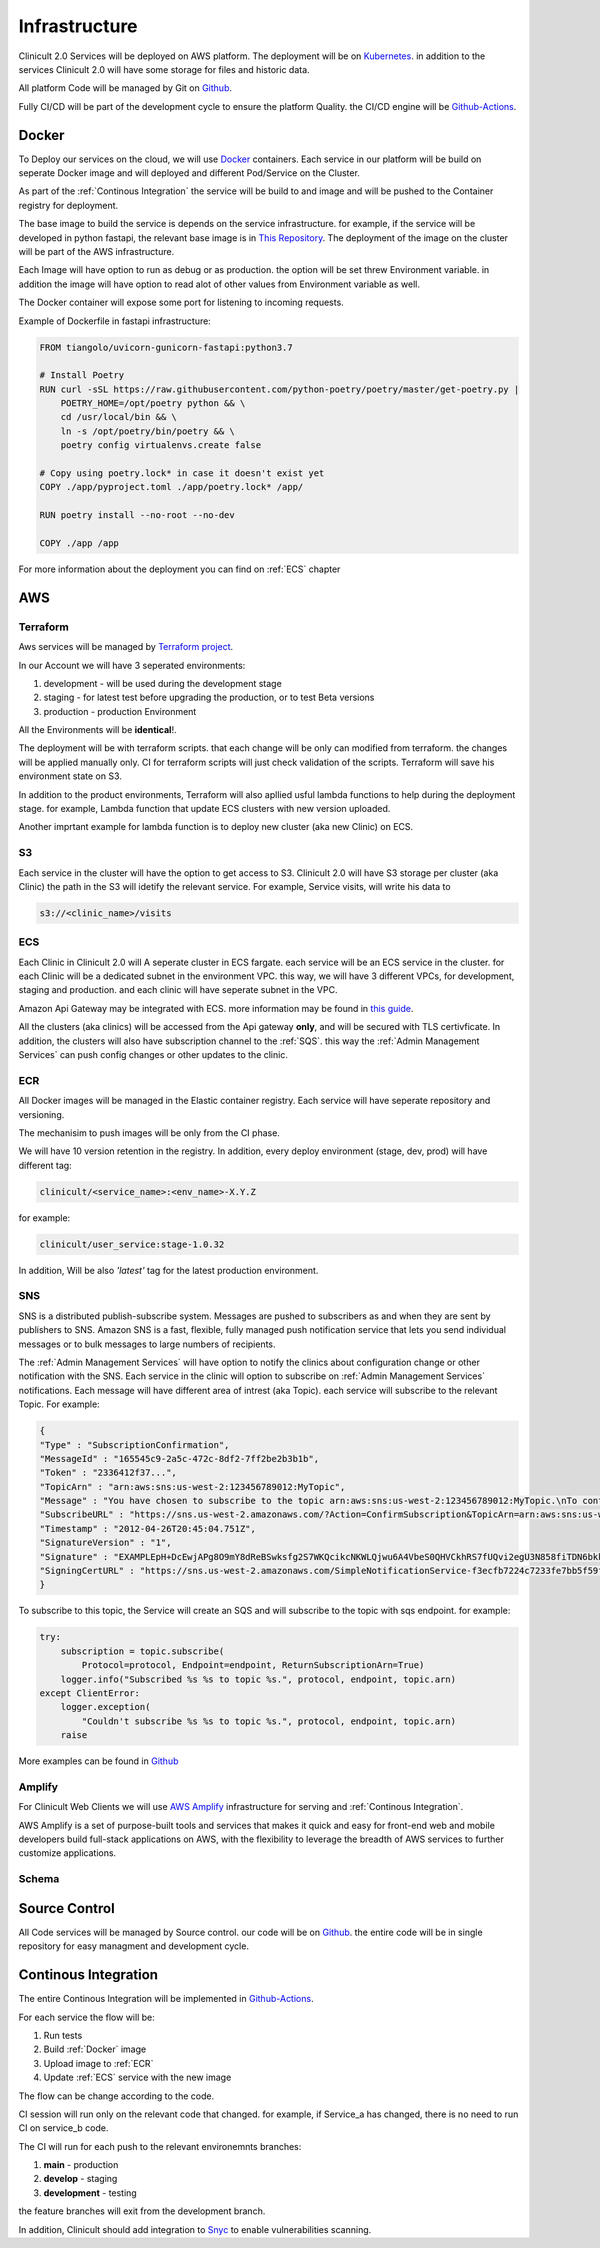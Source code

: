 #############
Infrastructure 
#############

Clinicult 2.0 Services will be deployed on AWS platform. The deployment will be on `Kubernetes <https://kubernetes.io/>`_.
in addition to the services Clinicult 2.0 will have some storage for files and historic data.

All platform Code will be managed by Git on `Github <https://github.com>`_.

Fully CI/CD will be part of the development cycle to ensure the platform Quality. the CI/CD engine will be `Github-Actions <https://github.com/features/actions>`_.



******************
Docker
******************
To Deploy our services on the cloud, we will use `Docker <https://www.docker.com/>`_ containers.
Each service in our platform will be build on seperate Docker image and will deployed and different Pod/Service on the Cluster.

As part of the :ref:`Continous Integration` the service will be build to and image and will be pushed to the Container registry for deployment.

The base image to build the service is depends on the service infrastructure. for example, if the service will be developed in python fastapi, the relevant base image is in `This Repository <https://hub.docker.com/r/tiangolo/uvicorn-gunicorn-fastapi>`_.
The deployment of the image on the cluster will be part of the AWS infrastructure.

Each Image will have option to run as  debug or as production. the option will be set threw Environment variable.
in addition the image will have option to read alot of other values from Environment variable as well.

The Docker container will expose some port for listening to incoming requests.

Example of Dockerfile in fastapi infrastructure:

.. code-block:: python

    FROM tiangolo/uvicorn-gunicorn-fastapi:python3.7

    # Install Poetry
    RUN curl -sSL https://raw.githubusercontent.com/python-poetry/poetry/master/get-poetry.py | 
        POETRY_HOME=/opt/poetry python && \
        cd /usr/local/bin && \
        ln -s /opt/poetry/bin/poetry && \
        poetry config virtualenvs.create false

    # Copy using poetry.lock* in case it doesn't exist yet
    COPY ./app/pyproject.toml ./app/poetry.lock* /app/

    RUN poetry install --no-root --no-dev

    COPY ./app /app
 

For more information about the deployment you can find on :ref:`ECS` chapter


******************
AWS
******************


Terraform
==================
Aws services will be managed by `Terraform project <https://www.terraform.io/>`_.

In our Account we will have 3 seperated environments:

#. development - will be used during the development stage
#. staging - for latest test before upgrading the production, or to test Beta versions
#. production - production Environment

All the Environments will be **identical**!. 

The deployment will be with terraform scripts. that each change will be only can modified from terraform. the changes will be applied manually only. CI for terraform scripts will just check validation of the scripts.
Terraform will save his environment state on S3. 

In addition to the product environments, Terraform will also apllied usful lambda functions to help during the deployment stage. for example, Lambda function that update ECS clusters with new version uploaded.

Another imprtant example for lambda function is to deploy new cluster (aka new Clinic) on ECS.


S3
==================
Each service in the cluster will have the option to get access to S3.
Clinicult 2.0 will have S3 storage per cluster (aka Clinic) the path in the S3 will idetify the relevant service. 
For example, Service visits, will write his data to 

.. code-block:: console

    s3://<clinic_name>/visits



ECS
==================
Each Clinic in Clinicult 2.0 will A seperate cluster in ECS fargate. each service will be an ECS service in the cluster. 
for each Clinic will be a dedicated subnet in the environment VPC. this way, we will have 3 different VPCs, for development, staging and production. and each clinic will have seperate subnet in the VPC.

Amazon Api Gateway may be integrated with ECS. more information may be found in `this guide <https://aws.amazon.com/blogs/compute/using-amazon-api-gateway-with-microservices-deployed-on-amazon-ecs/>`_.

All the clusters (aka clinics) will be accessed from the Api gateway **only**, and will be secured with TLS certivficate.
In addition, the clusters will also have subscription channel to the :ref:`SQS`. this way the :ref:`Admin Management Services` can push config changes or other updates to the clinic.


ECR
==================
All Docker images will be managed in the Elastic container registry. Each service will have seperate repository and versioning.

The mechanisim to push images will be only from the CI phase. 

We will have 10 version retention in the registry.
In addition, every deploy environment (stage, dev, prod) will have different tag:

.. code-block:: console

    clinicult/<service_name>:<env_name>-X.Y.Z

for example:

.. code-block:: console

    clinicult/user_service:stage-1.0.32

In addition, Will be also *'latest'* tag for the latest production environment.




SNS
==================
SNS is a distributed publish-subscribe system. Messages are pushed to subscribers as and when they are sent by publishers to SNS.
Amazon SNS is a fast, flexible, fully managed push notification service that lets you send individual messages or to bulk messages to large numbers of recipients.

The :ref:`Admin Management Services` will have option to notify the clinics about configuration change or other notification with the SNS.
Each service in the clinic will option to subscribe on :ref:`Admin Management Services` notifications.
Each message will have different area of intrest (aka Topic). each service will subscribe to the relevant Topic.
For example:

.. code-block:: json

    {
    "Type" : "SubscriptionConfirmation",
    "MessageId" : "165545c9-2a5c-472c-8df2-7ff2be2b3b1b",
    "Token" : "2336412f37...",
    "TopicArn" : "arn:aws:sns:us-west-2:123456789012:MyTopic",
    "Message" : "You have chosen to subscribe to the topic arn:aws:sns:us-west-2:123456789012:MyTopic.\nTo confirm the subscription, visit the SubscribeURL included in this message.",
    "SubscribeURL" : "https://sns.us-west-2.amazonaws.com/?Action=ConfirmSubscription&TopicArn=arn:aws:sns:us-west-2:123456789012:MyTopic&Token=2336412f37...",
    "Timestamp" : "2012-04-26T20:45:04.751Z",
    "SignatureVersion" : "1",
    "Signature" : "EXAMPLEpH+DcEwjAPg8O9mY8dReBSwksfg2S7WKQcikcNKWLQjwu6A4VbeS0QHVCkhRS7fUQvi2egU3N858fiTDN6bkkOxYDVrY0Ad8L10Hs3zH81mtnPk5uvvolIC1CXGu43obcgFxeL3khZl8IKvO61GWB6jI9b5+gLPoBc1Q=",
    "SigningCertURL" : "https://sns.us-west-2.amazonaws.com/SimpleNotificationService-f3ecfb7224c7233fe7bb5f59f96de52f.pem"
    }

To subscribe to this topic, the Service will create an SQS and will subscribe to the topic with sqs endpoint.
for example:

.. code-block:: python

    try:
        subscription = topic.subscribe(
            Protocol=protocol, Endpoint=endpoint, ReturnSubscriptionArn=True)
        logger.info("Subscribed %s %s to topic %s.", protocol, endpoint, topic.arn)
    except ClientError:
        logger.exception(
            "Couldn't subscribe %s %s to topic %s.", protocol, endpoint, topic.arn)
        raise

More examples can be found in `Github <https://github.com/awsdocs/aws-doc-sdk-examples/blob/main/python/example_code/sns/sns_basics.py>`_



Amplify
==================
For Clinicult Web Clients we will use `AWS Amplify <https://aws.amazon.com/amplify/>`_ infrastructure for serving and :ref:`Continous Integration`.

AWS Amplify is a set of purpose-built tools and services that makes it quick and easy for front-end web and mobile developers build full-stack applications on AWS, with the flexibility to leverage the breadth of AWS services to further customize applications. 




Schema
==================
.. image:: imgs/arch.png
    :alt: Services Outlet



******************
Source Control
******************
All Code services will be managed by Source control. our code will be on `Github <https://github.com>`_.
the entire code will be in single repository for easy managment and development cycle.



******************
Continous Integration
******************
The entire Continous Integration will be implemented in `Github-Actions <https://github.com/features/actions>`_.

For each service the flow will be:

#. Run tests
#. Build :ref:`Docker` image
#. Upload image to :ref:`ECR`
#. Update :ref:`ECS` service with the new image

The flow can be change according to the code.

CI session will run only on the relevant code that changed. for example, if Service_a has changed, there is no need to run CI on service_b code.

The CI will run for each push to the relevant environemnts branches:

#. **main** - production
#. **develop** - staging
#. **development** - testing


the feature branches will exit from the development branch.

In addition, Clinicult should add integration to `Snyc <https://snyk.io/>`_ to enable vulnerabilities scanning.



